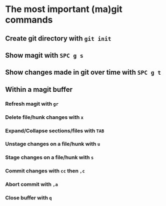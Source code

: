 * The most important (ma)git commands
** Create git directory with ~git init~
** Show magit with ~SPC g s~
** Show changes made in git over time with ~SPC g t~
** Within a magit buffer
*** Refresh magit with ~gr~
*** Delete file/hunk changes with ~x~
*** Expand/Collapse sections/files with ~TAB~
*** Unstage changes on a file/hunk with ~u~
*** Stage changes on a file/hunk with ~s~
*** Commit changes with ~cc~ then ~,c~
*** Abort commit with ~,a~
*** Close buffer with ~q~

